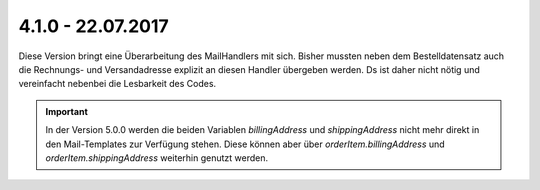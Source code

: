 .. ==================================================
.. FOR YOUR INFORMATION
.. --------------------------------------------------
.. -*- coding: utf-8 -*- with BOM.

4.1.0 - 22.07.2017
------------------

Diese Version bringt eine Überarbeitung des MailHandlers mit sich. Bisher mussten neben dem Bestelldatensatz auch
die Rechnungs- und Versandadresse explizit an diesen Handler übergeben werden. Ds ist daher nicht nötig und vereinfacht
nebenbei die Lesbarkeit des Codes.

.. IMPORTANT::
   In der Version 5.0.0 werden die beiden Variablen *billingAddress* und *shippingAddress* nicht mehr direkt in den
   Mail-Templates zur Verfügung stehen. Diese können aber über *orderItem.billingAddress* und *orderItem.shippingAddress*
   weiterhin genutzt werden.
